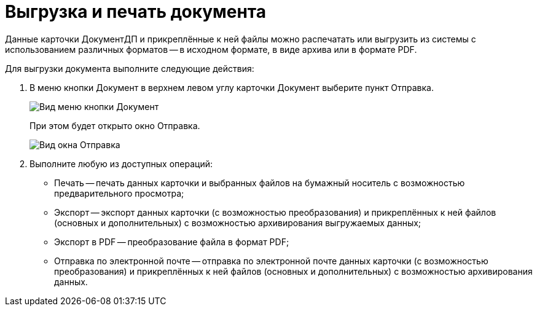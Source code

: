 = Выгрузка и печать документа

Данные карточки ДокументДП и прикреплённые к ней файлы можно распечатать или выгрузить из системы с использованием различных форматов -- в исходном формате, в виде архива или в формате PDF.

Для выгрузки документа выполните следующие действия:

. В меню кнопки Документ в верхнем левом углу карточки Документ выберите пункт Отправка.
+
image::buttons/btnCard_File_Menu.png[Вид меню кнопки Документ]
+
При этом будет открыто окно Отправка.
+
image::Card_Export.png[Вид окна Отправка]
. Выполните любую из доступных операций:
* Печать -- печать данных карточки и выбранных файлов на бумажный носитель с возможностью предварительного просмотра;
* Экспорт -- экспорт данных карточки (с возможностью преобразования) и прикреплённых к ней файлов (основных и дополнительных) с возможностью архивирования выгружаемых данных;
* Экспорт в PDF -- преобразование файла в формат PDF;
* Отправка по электронной почте -- отправка по электронной почте данных карточки (с возможностью преобразования) и прикреплённых к ней файлов (основных и дополнительных) с возможностью архивирования данных.
